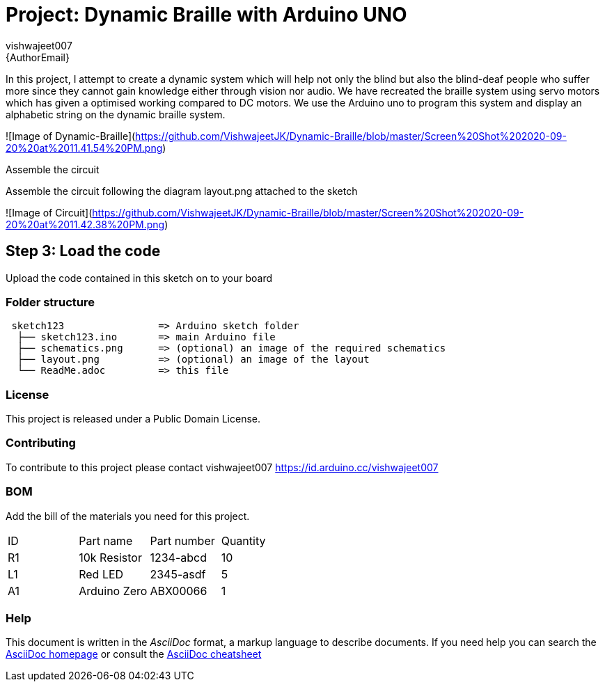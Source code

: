 :Author: vishwajeet007
:Email: {AuthorEmail}
:Date: 07/06/2020
:Revision: version#
:License: Public Domain

= Project: Dynamic Braille with Arduino UNO

In this project, I attempt to create a dynamic system which will help
not only the blind but also the blind-deaf people who suffer more since
they cannot gain knowledge either through vision nor audio. We have
recreated the braille system using servo motors which has given a
optimised working compared to DC motors. We use the Arduino uno to
program this system and display an alphabetic string on the dynamic
braille system.

![Image of Dynamic-Braille](https://github.com/VishwajeetJK/Dynamic-Braille/blob/master/Screen%20Shot%202020-09-20%20at%2011.41.54%20PM.png)

Assemble the circuit

Assemble the circuit following the diagram layout.png attached to the sketch


![Image of Circuit](https://github.com/VishwajeetJK/Dynamic-Braille/blob/master/Screen%20Shot%202020-09-20%20at%2011.42.38%20PM.png)


== Step 3: Load the code

Upload the code contained in this sketch on to your board

=== Folder structure

....
 sketch123                => Arduino sketch folder
  ├── sketch123.ino       => main Arduino file
  ├── schematics.png      => (optional) an image of the required schematics
  ├── layout.png          => (optional) an image of the layout
  └── ReadMe.adoc         => this file
....

=== License
This project is released under a {License} License.

=== Contributing
To contribute to this project please contact vishwajeet007 https://id.arduino.cc/vishwajeet007

=== BOM
Add the bill of the materials you need for this project.

|===
| ID | Part name      | Part number | Quantity
| R1 | 10k Resistor   | 1234-abcd   | 10
| L1 | Red LED        | 2345-asdf   | 5
| A1 | Arduino Zero   | ABX00066    | 1
|===


=== Help
This document is written in the _AsciiDoc_ format, a markup language to describe documents.
If you need help you can search the http://www.methods.co.nz/asciidoc[AsciiDoc homepage]
or consult the http://powerman.name/doc/asciidoc[AsciiDoc cheatsheet]
